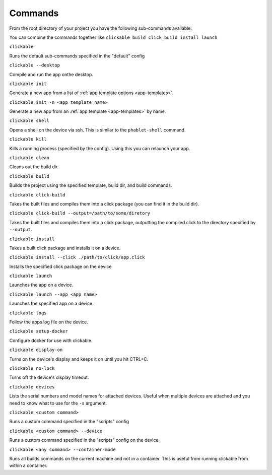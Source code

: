 .. _commands:

Commands
========

From the root directory of your project you have the following sub-commands available:

You can combine the commands together like ``clickable build click_build install launch``

``clickable``

Runs the default sub-commands specified in the "default" config

``clickable --desktop``

Compile and run the app onthe desktop.

``clickable init``

Generate a new app from a list of :ref:`app template options <app-templates>`.

``clickable init -n <app template name>``

Generate a new app from an :ref:`app template <app-templates>` by name.

``clickable shell``

Opens a shell on the device via ssh. This is similar to the ``phablet-shell`` command.

``clickable kill``

Kills a running process (specified by the config). Using this you can relaunch your app.

``clickable clean``

Cleans out the build dir.

``clickable build``

Builds the project using the specified template, build dir, and build commands.

``clickable click-build``

Takes the built files and compiles them into a click package (you can find it in the build dir).

``clickable click-build --output=/path/to/some/diretory``

Takes the built files and compiles them into a click package, outputting the
compiled click to the directory specified by ``--output``.

``clickable install``

Takes a built click package and installs it on a device.

``clickable install --click ./path/to/click/app.click``

Installs the specified click package on the device

``clickable launch``

Launches the app on a device.

``clickable launch --app <app name>``

Launches the specified app on a device.

``clickable logs``

Follow the apps log file on the device.

``clickable setup-docker``

Configure docker for use with clickable.

``clickable display-on``

Turns on the device's display and keeps it on until you hit CTRL+C.

``clickable no-lock``

Turns off the device's display timeout.

``clickable devices``

Lists the serial numbers and model names for attached devices. Useful when
multiple devices are attached and you need to know what to use for the ``-s``
argument.

``clickable <custom command>``

Runs a custom command specified in the "scripts" config

``clickable <custom command> --device``

Runs a custom command specified in the "scripts" config on the device.

``clickable <any command> --container-mode``

Runs all builds commands on the current machine and not in a container. This is
useful from running clickable from within a container.
